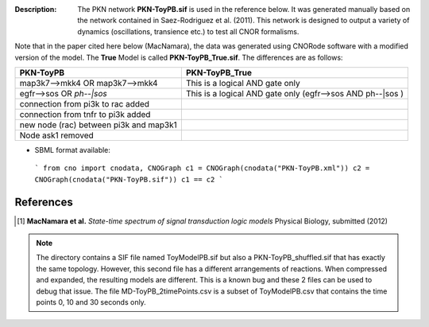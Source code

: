 :Description: The PKN network **PKN-ToyPB.sif** is used in the reference below.
    It was generated manually based on the network contained in Saez-Rodriguez 
    et al. (2011). This network is designed to output a variety of dynamics (oscillations, 
    transience etc.) to test all CNOR formalisms.

Note that in the paper cited here below (MacNamara), the data was generated
using CNORode software with a modified version of the model. The **True** Model
is called **PKN-ToyPB_True.sif**. The differences are as follows:

========================================= =====================================================================
PKN-ToyPB                                 PKN-ToyPB_True
========================================= =====================================================================
map3k7-->mkk4 OR map3k7-->mkk4            This is a logical AND gate only
egfr-->sos OR `ph--|sos`                  This is a logical AND gate only (egfr-->sos AND ph--|sos )
connection from pi3k to rac added
connection from tnfr to pi3k added
new node (rac) between pi3k and map3k1
Node ask1 removed
========================================= =====================================================================


.. image:: https://github.com/cellnopt/cellnopt/blob/master/cno/datasets/ToyPB/PKN-ToyPB.png
   :width: 200pt
   :height: 100pt
   :align: center
   :alt: ToyPB figure


- SBML format available: 
  
  
 ```
 from cno import cnodata, CNOGraph
 c1 = CNOGraph(cnodata("PKN-ToyPB.xml"))
 c2 = CNOGraph(cnodata("PKN-ToyPB.sif"))
 c1 == c2
 ```


References
--------------

.. [1] **MacNamara et al.** 
    *State-time spectrum of signal transduction logic models* 
    Physical Biology, submitted (2012)

.. note:: The directory contains a SIF file named ToyModelPB.sif but also a
    PKN-ToyPB_shuffled.sif that has exactly the same topology. However, this second
    file has a different arrangements of reactions. When compressed and expanded, 
    the resulting  models are different. This is a known bug and these 2 files can 
    be used to debug that issue. The file MD-ToyPB_2timePoints.csv is a subset of 
    ToyModelPB.csv that contains the time points 0, 10 and 30 seconds only.
